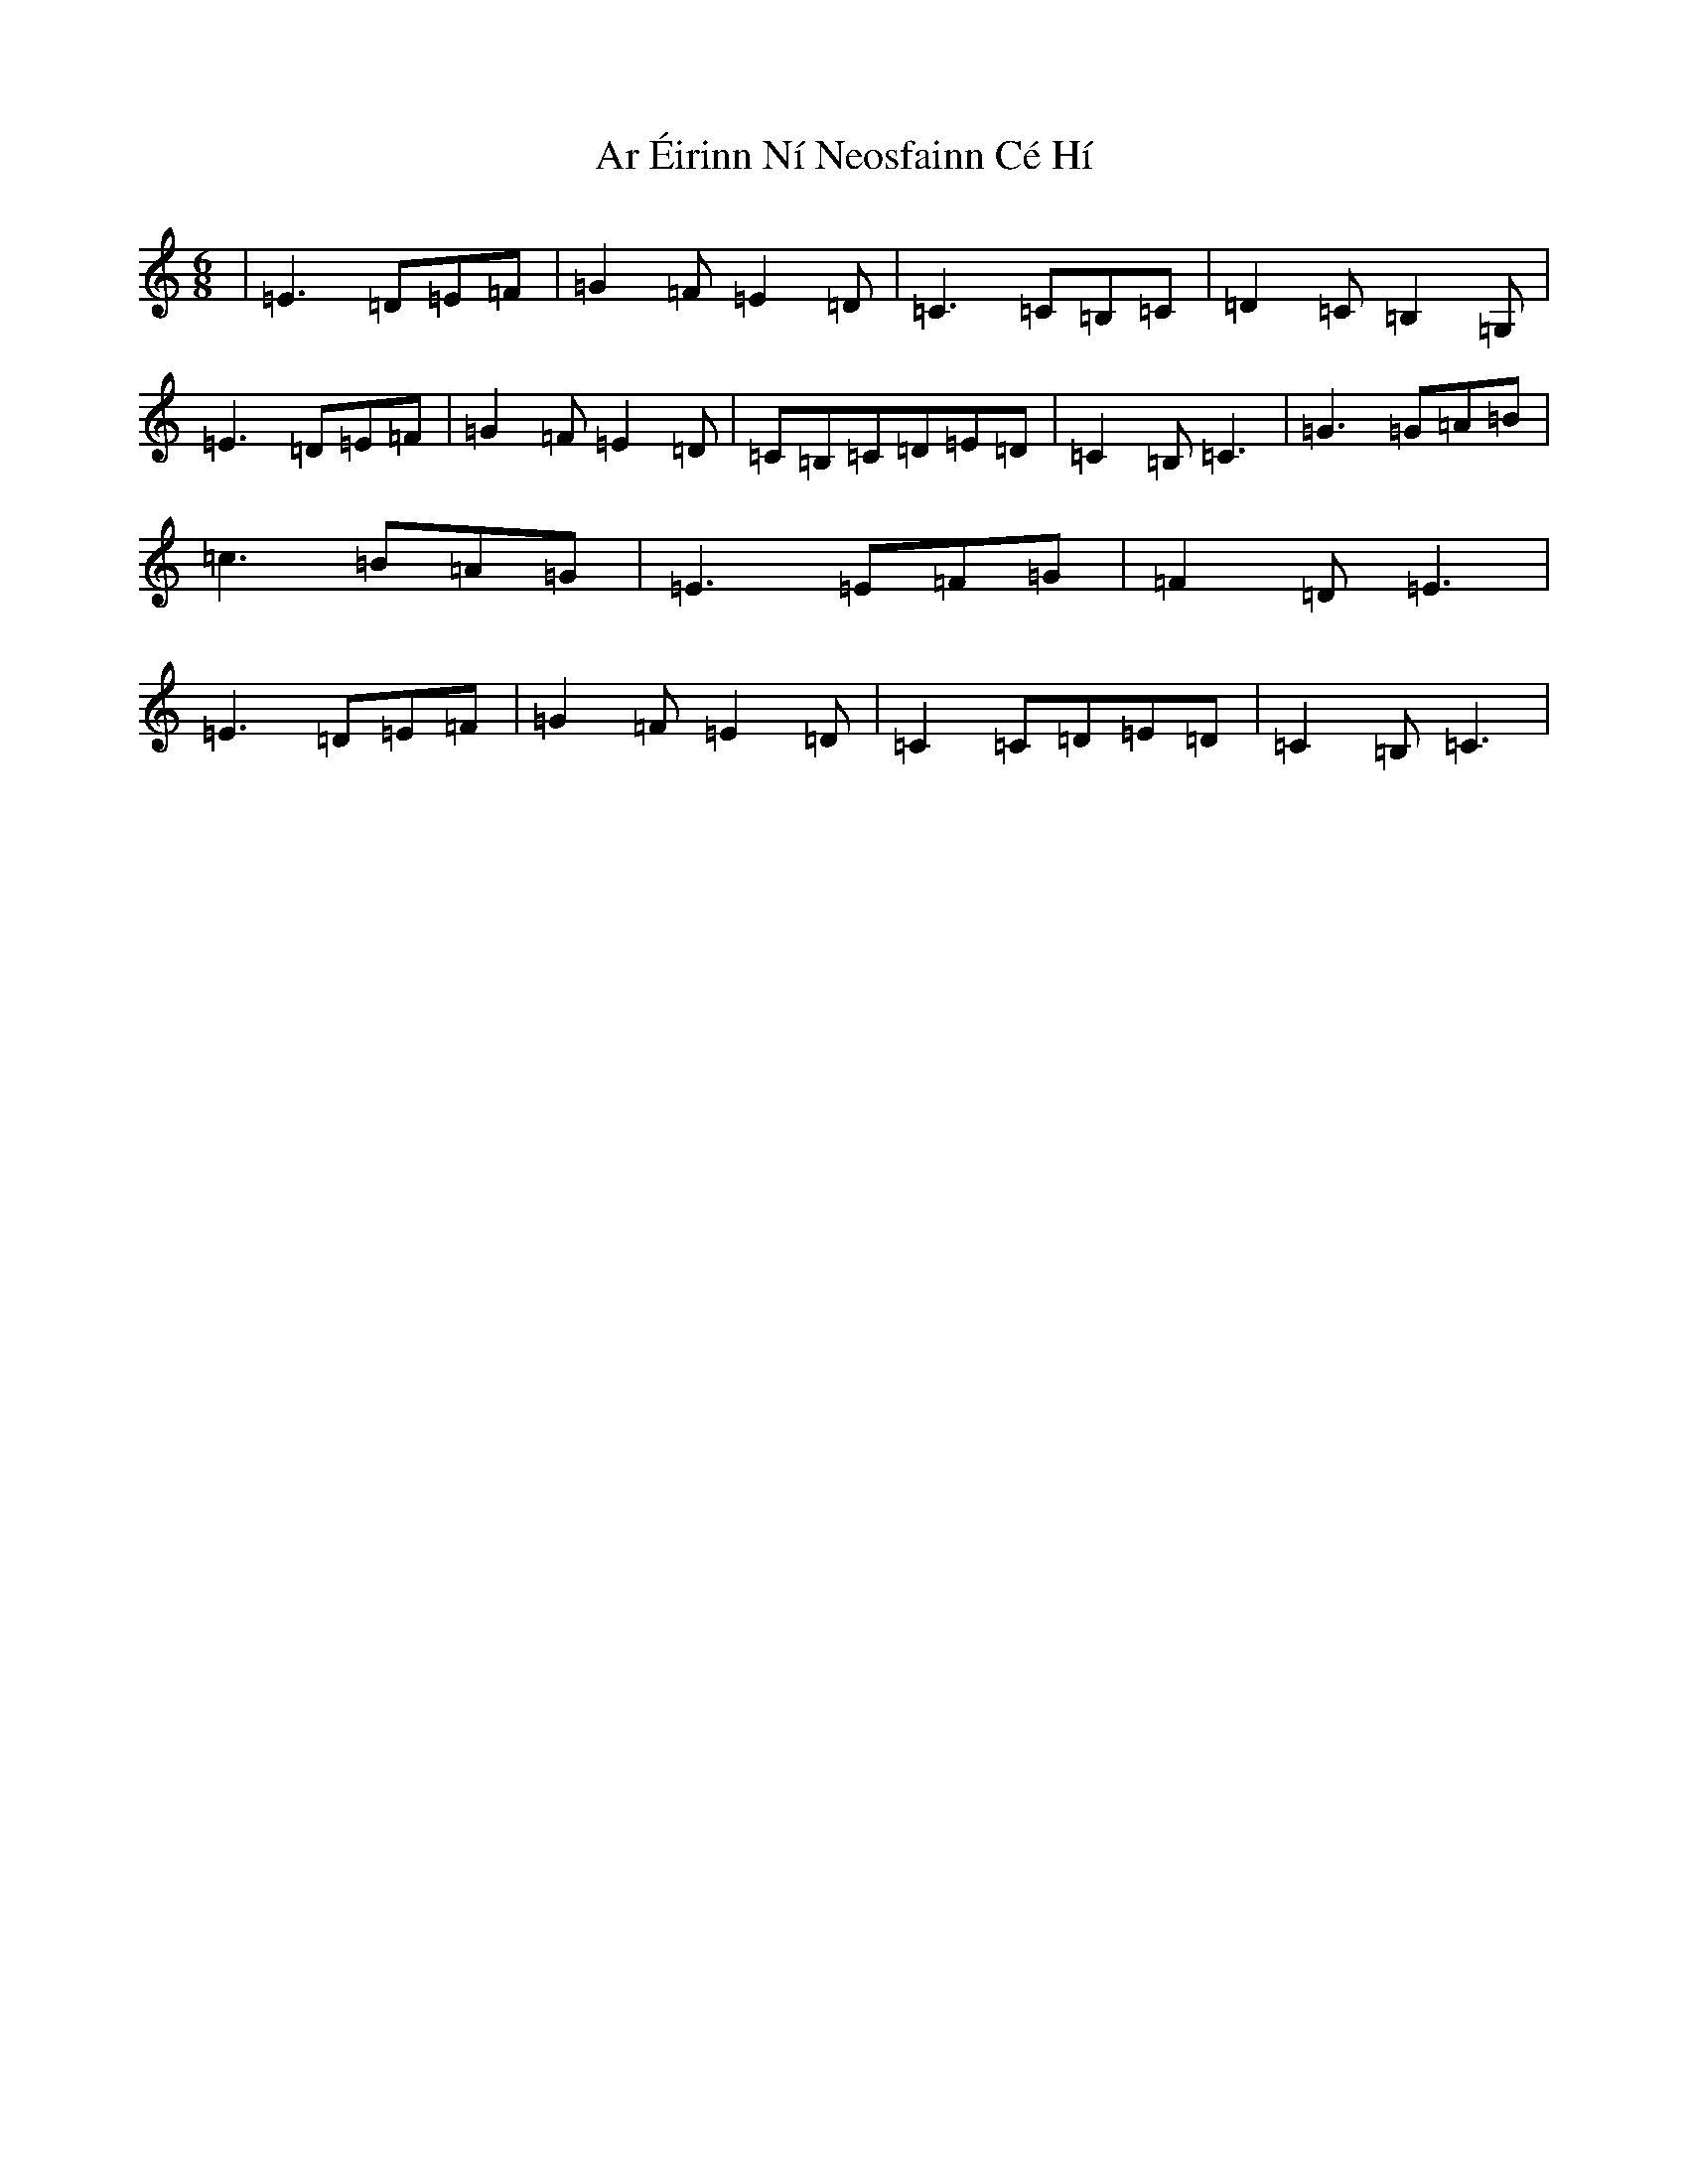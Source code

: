 X: 22010
T: Ar Éirinn Ní Neosfainn Cé Hí
S: https://thesession.org/tunes/12367#setting20610
R: jig
M:6/8
L:1/8
K: C Major
|=E3=D=E=F|=G2=F=E2=D|=C3=C=B,=C|=D2=C=B,2=G,|=E3=D=E=F|=G2=F=E2=D|=C=B,=C=D=E=D|=C2=B,=C3|=G3=G=A=B|=c3=B=A=G|=E3=E=F=G|=F2=D=E3|=E3=D=E=F|=G2=F=E2=D|=C2=C=D=E=D|=C2=B,=C3|